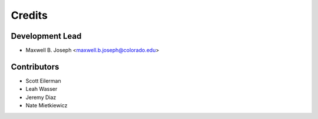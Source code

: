 =======
Credits
=======

Development Lead
----------------

* Maxwell B. Joseph <maxwell.b.joseph@colorado.edu>

Contributors
------------

* Scott Eilerman
* Leah Wasser
* Jeremy Diaz
* Nate Mietkiewicz
